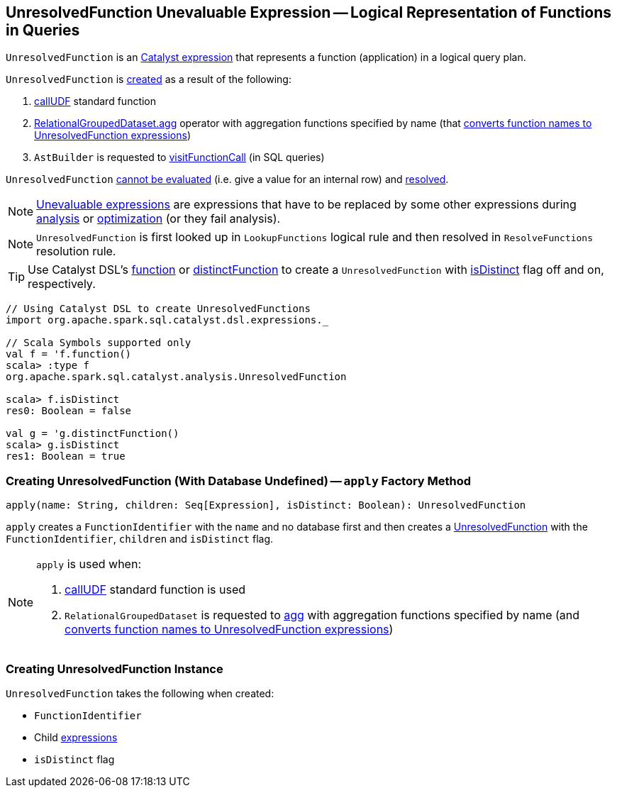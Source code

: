 == [[UnresolvedFunction]] UnresolvedFunction Unevaluable Expression -- Logical Representation of Functions in Queries

`UnresolvedFunction` is an link:spark-sql-Expression.adoc[Catalyst expression] that represents a function (application) in a logical query plan.

`UnresolvedFunction` is <<creating-instance, created>> as a result of the following:

1. link:spark-sql-functions.adoc#callUDF[callUDF] standard function

1. link:spark-sql-RelationalGroupedDataset.adoc#agg[RelationalGroupedDataset.agg] operator with aggregation functions specified by name (that link:spark-sql-RelationalGroupedDataset.adoc#strToExpr[converts function names to UnresolvedFunction expressions])

1. `AstBuilder` is requested to link:spark-sql-AstBuilder.adoc#visitFunctionCall[visitFunctionCall] (in SQL queries)

`UnresolvedFunction` link:spark-sql-Expression.adoc#Unevaluable[cannot be evaluated] (i.e. give a value for an internal row) and link:spark-sql-Expression.adoc#resolved[resolved].

NOTE: link:spark-sql-Expression.adoc#Unevaluable[Unevaluable expressions] are expressions that have to be replaced by some other expressions during link:spark-sql-Analyzer.adoc[analysis] or link:spark-sql-Optimizer.adoc[optimization] (or they fail analysis).

NOTE: `UnresolvedFunction` is first looked up in `LookupFunctions` logical rule and then resolved in `ResolveFunctions` resolution rule.

TIP: Use Catalyst DSL's link:spark-sql-catalyst-dsl.adoc#function[function] or link:spark-sql-catalyst-dsl.adoc#distinctFunction[distinctFunction] to create a `UnresolvedFunction` with <<isDistinct, isDistinct>> flag off and on, respectively.

[source, scala]
----
// Using Catalyst DSL to create UnresolvedFunctions
import org.apache.spark.sql.catalyst.dsl.expressions._

// Scala Symbols supported only
val f = 'f.function()
scala> :type f
org.apache.spark.sql.catalyst.analysis.UnresolvedFunction

scala> f.isDistinct
res0: Boolean = false

val g = 'g.distinctFunction()
scala> g.isDistinct
res1: Boolean = true
----

=== [[apply]] Creating UnresolvedFunction (With Database Undefined) -- `apply` Factory Method

[source, scala]
----
apply(name: String, children: Seq[Expression], isDistinct: Boolean): UnresolvedFunction
----

`apply` creates a `FunctionIdentifier` with the `name` and no database first and then creates a <<UnresolvedFunction, UnresolvedFunction>> with the `FunctionIdentifier`, `children` and `isDistinct` flag.

[NOTE]
====
`apply` is used when:

1. link:spark-sql-functions.adoc#callUDF[callUDF] standard function is used

1. `RelationalGroupedDataset` is requested to link:spark-sql-RelationalGroupedDataset.adoc#agg[agg] with aggregation functions specified by name (and link:spark-sql-RelationalGroupedDataset.adoc#strToExpr[converts function names to UnresolvedFunction expressions])
====

=== [[creating-instance]] Creating UnresolvedFunction Instance

`UnresolvedFunction` takes the following when created:

* [[name]] `FunctionIdentifier`
* [[children]] Child link:spark-sql-Expression.adoc[expressions]
* [[isDistinct]] `isDistinct` flag
